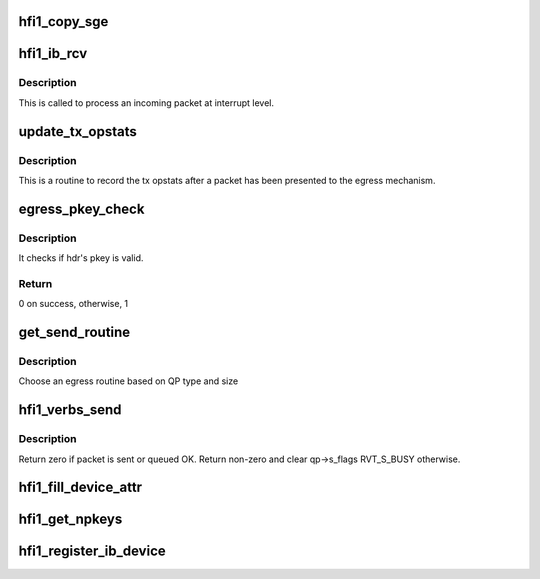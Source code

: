 .. -*- coding: utf-8; mode: rst -*-
.. src-file: drivers/infiniband/hw/hfi1/verbs.c

.. _`hfi1_copy_sge`:

hfi1_copy_sge
=============

.. c:function:: void hfi1_copy_sge(struct rvt_sge_state *ss, void *data, u32 length, bool release, bool copy_last)

    copy data to SGE memory

    :param struct rvt_sge_state \*ss:
        the SGE state

    :param void \*data:
        the data to copy

    :param u32 length:
        the length of the data

    :param bool release:
        boolean to release MR

    :param bool copy_last:
        do a separate copy of the last 8 bytes

.. _`hfi1_ib_rcv`:

hfi1_ib_rcv
===========

.. c:function:: void hfi1_ib_rcv(struct hfi1_packet *packet)

    process an incoming packet

    :param struct hfi1_packet \*packet:
        data packet information

.. _`hfi1_ib_rcv.description`:

Description
-----------

This is called to process an incoming packet at interrupt level.

.. _`update_tx_opstats`:

update_tx_opstats
=================

.. c:function:: void update_tx_opstats(struct rvt_qp *qp, struct hfi1_pkt_state *ps, u32 plen)

    record stats by opcode \ ``qp``\ ; the qp

    :param struct rvt_qp \*qp:
        *undescribed*

    :param struct hfi1_pkt_state \*ps:
        transmit packet state

    :param u32 plen:
        the plen in dwords

.. _`update_tx_opstats.description`:

Description
-----------

This is a routine to record the tx opstats after a
packet has been presented to the egress mechanism.

.. _`egress_pkey_check`:

egress_pkey_check
=================

.. c:function:: int egress_pkey_check(struct hfi1_pportdata *ppd, u32 slid, u16 pkey, u8 sc5, int8_t s_pkey_index)

    check P_KEY of a packet

    :param struct hfi1_pportdata \*ppd:
        Physical IB port data

    :param u32 slid:
        SLID for packet

    :param u16 pkey:
        *undescribed*

    :param u8 sc5:
        SC for packet

    :param int8_t s_pkey_index:
        It will be used for look up optimization for kernel contexts
        only. If it is negative value, then it means user contexts is calling this
        function.

.. _`egress_pkey_check.description`:

Description
-----------

It checks if hdr's pkey is valid.

.. _`egress_pkey_check.return`:

Return
------

0 on success, otherwise, 1

.. _`get_send_routine`:

get_send_routine
================

.. c:function:: send_routine get_send_routine(struct rvt_qp *qp, struct hfi1_pkt_state *ps)

    choose an egress routine

    :param struct rvt_qp \*qp:
        *undescribed*

    :param struct hfi1_pkt_state \*ps:
        *undescribed*

.. _`get_send_routine.description`:

Description
-----------

Choose an egress routine based on QP type
and size

.. _`hfi1_verbs_send`:

hfi1_verbs_send
===============

.. c:function:: int hfi1_verbs_send(struct rvt_qp *qp, struct hfi1_pkt_state *ps)

    send a packet

    :param struct rvt_qp \*qp:
        the QP to send on

    :param struct hfi1_pkt_state \*ps:
        the state of the packet to send

.. _`hfi1_verbs_send.description`:

Description
-----------

Return zero if packet is sent or queued OK.
Return non-zero and clear qp->s_flags RVT_S_BUSY otherwise.

.. _`hfi1_fill_device_attr`:

hfi1_fill_device_attr
=====================

.. c:function:: void hfi1_fill_device_attr(struct hfi1_devdata *dd)

    Fill in rvt dev info device attributes.

    :param struct hfi1_devdata \*dd:
        the device data structure

.. _`hfi1_get_npkeys`:

hfi1_get_npkeys
===============

.. c:function:: unsigned hfi1_get_npkeys(struct hfi1_devdata *dd)

    return the size of the PKEY table for context 0

    :param struct hfi1_devdata \*dd:
        the hfi1_ib device

.. _`hfi1_register_ib_device`:

hfi1_register_ib_device
=======================

.. c:function:: int hfi1_register_ib_device(struct hfi1_devdata *dd)

    register our device with the infiniband core

    :param struct hfi1_devdata \*dd:
        the device data structure
        Return 0 if successful, errno if unsuccessful.

.. This file was automatic generated / don't edit.

